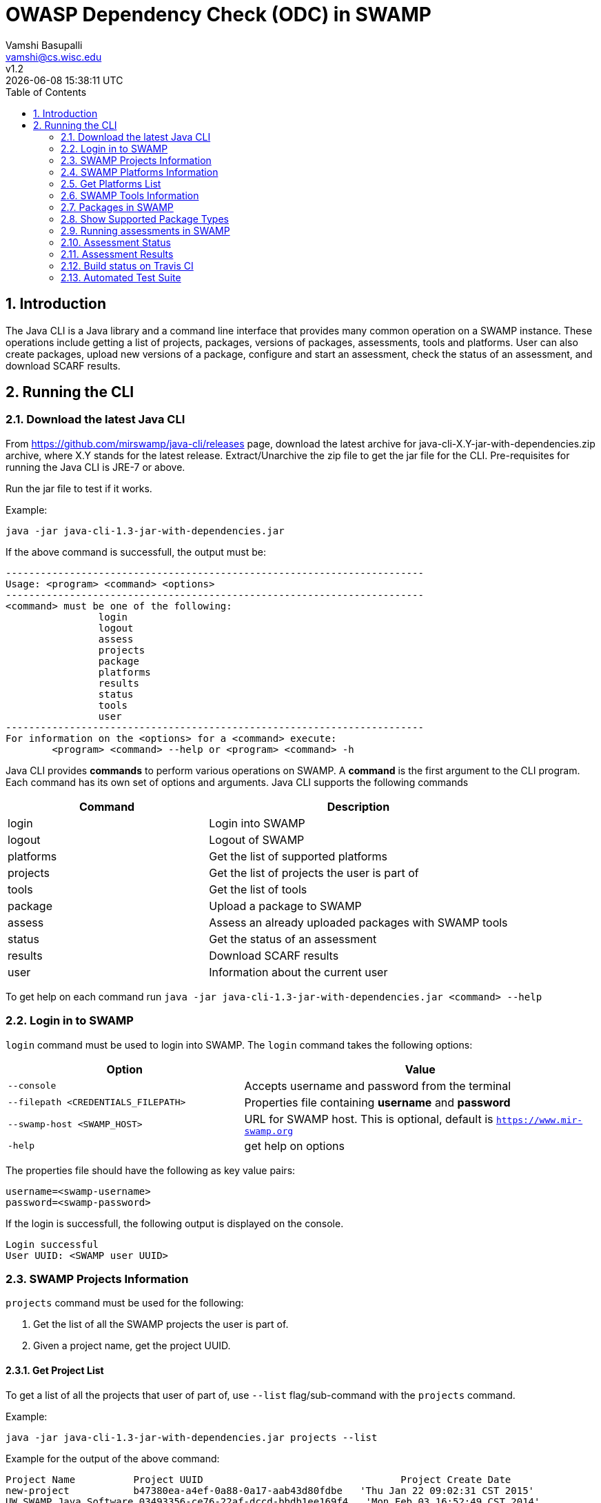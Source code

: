 = OWASP Dependency Check (ODC) in SWAMP
:toc: left
Vamshi Basupalli <vamshi@cs.wisc.edu>; v1.2; {docdatetime}

:numbered:

== Introduction

The Java CLI is a Java library and a command line interface that provides many common operation on a SWAMP instance.  These operations include getting a list of projects, packages, versions of packages, assessments, tools and platforms.  User can also create packages, upload new versions of a package, configure and start an assessment, check the status of an assessment, and download SCARF results.

== Running the CLI


=== Download the latest Java CLI

From https://github.com/mirswamp/java-cli/releases page, download the latest archive for java-cli-X.Y-jar-with-dependencies.zip archive, where X.Y stands for the latest release. Extract/Unarchive the zip file to get the jar file for the CLI. Pre-requisites for running the Java CLI is JRE-7 or above.


Run the jar file to test if it works.

Example:
```
java -jar java-cli-1.3-jar-with-dependencies.jar
```

If the above command is successfull, the output must be:
```
------------------------------------------------------------------------
Usage: <program> <command> <options>
------------------------------------------------------------------------
<command> must be one of the following:
		login
		logout
		assess
		projects
		package
		platforms
		results
		status
		tools
		user
------------------------------------------------------------------------
For information on the <options> for a <command> execute:
	<program> <command> --help or <program> <command> -h
```

Java CLI provides *commands* to perform various operations on SWAMP. A *command* is the first argument to the CLI program. Each command has its own set of options and arguments. Java CLI supports the following commands

[cols="<40%,<60%",options="header",]
|=======================================================================
|Command | Description
| login | Login into SWAMP
| logout | Logout of SWAMP
| platforms | Get the list of supported platforms
| projects |  Get the list of projects the user is part of
| tools | Get the list of tools
| package | Upload a package to SWAMP
| assess | Assess an already uploaded packages with SWAMP tools
| status | Get the status of an assessment
| results | Download SCARF results
| user | Information about the current user
|=======================================================================

To get help on each command run `java -jar java-cli-1.3-jar-with-dependencies.jar <command> --help`

=== Login in to SWAMP

`login` command must be used to login into SWAMP. The `login` command takes the following options:

[cols="<40%,<60%",options="header",]
|=======================================================================
|Option | Value
| `--console` | Accepts username and password from the terminal
| `--filepath <CREDENTIALS_FILEPATH>` | Properties file containing
                                        *username* and *password*
| `--swamp-host <SWAMP_HOST>` | URL for SWAMP host. This is optional, default is `https://www.mir-swamp.org`
| `-help` | get help on options
|=======================================================================

The properties file should have the following as key value pairs:
```
username=<swamp-username>
password=<swamp-password>
```

If the login is successfull, the following output is displayed on the console.
```
Login successful
User UUID: <SWAMP user UUID>
```

=== SWAMP Projects Information

`projects` command must be used for the following:

1. Get the list of all the SWAMP projects the user is part of.
2. Given a project name, get the project UUID.

==== Get Project List

To get a list of all the projects that user of part of, use `--list` flag/sub-command with the `projects` command.

Example:
```
java -jar java-cli-1.3-jar-with-dependencies.jar projects --list
```

Example for the output of the above command:
```
Project Name          Project UUID                                  Project Create Date
new-project           b47380ea-a4ef-0a88-0a17-aab43d80fdbe   'Thu Jan 22 09:02:31 CST 2015'
UW SWAMP Java Software 03493356-ce76-22af-dccd-bbdb1ee169f4   'Mon Feb 03 16:52:49 CST 2014'
UW Mobile             0687979d-4b25-1036-3213-05ab438fdbbc   'Tue Jun 23 11:39:05 CDT 2015'
NICS                  afc1dea9-c375-3d30-e0c7-a885fedfa8f5   'Tue Nov 17 10:57:46 CST 2015'
MySQL Testing         0b5ae539-d0fc-7ce3-8906-900580a47ea1   'Fri Sep 19 14:04:48 CDT 2014'
MyProject             b7c3408f-bb9d-11e4-a4cd-001a4a814425   'Mon Feb 23 20:51:20 CST 2015'
4plugins              df2e7c15-4d28-4224-b25c-c2570bd91156   'Thu Jun 22 14:38:23 CDT 2017'

```

==== Get Project UUID

To get a list of all the projects that user of part of, use `--uuid` flag/sub-command with the `projects` command.

`projects` command with `--uuid` flag requires the following additional options:

[cols="<40%,<60%",options="header",]
|=======================================================================
|Option | Value
| `--project-name <PROJECT_NAME>` | Name of the project to get the UUID for
|=======================================================================

Example:
```
java -jar java-cli-1.3-jar-with-dependencies.jar projects --uuid --project-name 4plugins
```

Example for the output of the above command:
```
df2e7c15-4d28-4224-b25c-c2570bd91156
```

=== SWAMP Platforms Information

`platform` command must be used for the following:

1. Get a list of all the platforms supported by the SWAMP instance.
2. Given a platform name, get the platform UUID.

=== Get Platforms List

To get a list of all the platforms that user of part of, use `--list` flag/sub-command with the `platforms` command.

Example:
```
java -jar java-cli-1.3-jar-with-dependencies.jar platforms --list
```

Example for the output of the above command:
```
Platform Name                  Platform UUID                         
android-ubuntu-12.04-64        8f4878ec-976f-11e4-829b-001a4a81450b  
centos-5-32                    73c7f6be-7c3a-11e6-88bc-001a4a81450b  
centos-5-64                    bf9ddb9c-7c3a-11e6-88bc-001a4a81450b  
centos-6-32                    fa5ee864-7c3a-11e6-88bc-001a4a81450b  
centos-6-64                    1c5cbe39-7c3b-11e6-88bc-001a4a81450b  
debian-7-64                    eaa6cf77-7c3b-11e6-88bc-001a4a81450b  
debian-8-64                    0cda9b68-7c3c-11e6-88bc-001a4a81450b  
fedora-18-64                   a9cfe21f-209d-11e3-9a3e-001a4a81450b  
fedora-19-64                   aebc38c3-209d-11e3-9a3e-001a4a81450b  
fedora-20-64                   89b4f7fd-7c3d-11e6-88bc-001a4a81450b  
fedora-21-64                   8efe5502-7c3d-11e6-88bc-001a4a81450b  
fedora-22-64                   9e559543-7c3d-11e6-88bc-001a4a81450b  
fedora-23-64                   a41798c7-7c3d-11e6-88bc-001a4a81450b  
fedora-24-64                   b0425ce1-7c3d-11e6-88bc-001a4a81450b  
scientific-5-64                54053a13-7c3f-11e6-88bc-001a4a81450b  
scientific-5.11-32             e7959cde-7c3e-11e6-88bc-001a4a81450b  
scientific-6-32                a72c3ab6-7c3f-11e6-88bc-001a4a81450b  
scientific-6-64                eacab258-7c3f-11e6-88bc-001a4a81450b  
ubuntu-10.04-64                f496f2ae-7c40-11e6-88bc-001a4a81450b  
ubuntu-12.04-64                18f66e9a-20aa-11e3-9a3e-001a4a81450b  
ubuntu-14.04-64                fd924363-7c40-11e6-88bc-001a4a81450b  
ubuntu-16.04-64                03b18efe-7c41-11e6-88bc-001a4a81450b  
```


==== Get Platform UUID

To get UUID of a platform, use `--uuid` flag/sub-command with the `platforms` command.

`platforms` command with `--uuid` flag requires the following additional options:

[cols="<40%,<60%",options="header",]
|=======================================================================
|Option | Value
| `--platform-name <PLATFORM_NAME>` | Name of the platform to get the UUID for
|=======================================================================

Example:
```
java -jar java-cli-1.3-jar-with-dependencies.jar platforms -U -N ubuntu-16.04-64
```

Example for the output of the above command:
```
03b18efe-7c41-11e6-88bc-001a4a81450b
```

=== SWAMP Tools Information

`tools` command must be used for the following:

* Get a list of all the tools supported by the SWAMP
* Given a tool name, get the platform UUID

The `tools` command takes the following options:

[cols="<40%,<60%",options="header",]
|=======================================================================
|Option | Value
| `--list` | show all the tools supported by the SWAMP instance along with their UUIDs, supported package types, and supported platforms
| `--uuid` | Flag to get UUID from tool name
| `--tool-name <TOOL_NAME>` | Name of the tool to get the UUID for
| `--project-uuid <PROJECT_UUID>` | Project UUID for extra project specific tools, this option must be used along with the `--list` option
| `--help` | get help on options
|=======================================================================

=== Packages in SWAMP

`package` command must be used for the following:

* Upload a package to SWAMP
* List supported package types
* List all the packages in a project
* Delete a set of package from a project

==== Upload a package to SWAMP

To *upload* a package, use `--upload` flag/sub-command with the `package` command.
The following additional options are required to upload a package:

[cols="<40%,<60%",options="header",]
|=======================================================================
|Option | Value
| `--pkg-archive <PACKAGE_ARCHIVE_FILEPATH>` | Path to the archive of the package.
| `--pkg-conf <PACKAGE_CONF_FILEPATH>` | Path to package.conf file for the package.
| `--new-pkg` | Flag to specify if this should be a new package, instead of a package version. If a package with the same name already exist, it is added as a package version. This is optional.
| `--os-deps-conf <OS_DEPENDENCIES_CONF_FILEPATH>` | Path to os dependency configuration file for the package. This is optional.
| `--project-uuid <PROJECT_UUID>` | UUID of the project tht this must be associated with
|=======================================================================

Example:
```
java -jar java-cli-1.3-jar-with-dependencies.jar package -U -A ./scripts/resources/test_packages/java-cli-1.3.0/java-cli-1.1.zip -C ./scripts/resources/test_packages/java-cli-1.3.0/package.conf -P df2e7c15-4d28-4224-b25c-c2570bd91156
```
Example Output:
```
Package Version UUID: d5821bf0-5719-4e33-a49c-f31a912eaa15
```
=== Show Supported Package Types

To display the *types of software packages* supported by SWAMP, `--pkg-types` flag/sub-command must be used with the `package` command.

Example:
```
java -jar java-cli-1.3-jar-with-dependencies.jar package -T
```

Example Output:
```
Android .apk
Android Java Source Code
C/C++
Java 7 Bytecode
Java 7 Source Code
Java 8 Bytecode
Java 8 Source Code
Python2
Python3
Ruby
Ruby Padrino
Ruby Sinatra
Ruby on Rails
Web Scripting
```

==== Show User Packages

To *list* packages uploaded by a user, `--list` flag/sub-command must be used with the `package` command.

the `--list` sub-command accepts the following additional options:
[cols="<40%,<60%",options="header",]
|=======================================================================
|Option | Value
| `--project-uuid <PROJECT_UUID>` | show packages that are part of this project only. If this option is not provides, all packages from all the project will be listed. This is optional
|=======================================================================

==== Delete User Packages

To *delete* a set of packages that are part of a particular project, `--delete` flag/sub-command must be used with the `package` command.

The `--delete` sub-command requires the following additional options:
[cols="<40%,<60%",options="header",]
|=======================================================================
|Option | Value
| `--pkg-uuid <PKG_UUID1> <PKG_UUID2> ...` | UUIDs of packages that must be deleted
| `--project-uuid <PROJECT_UUID>` | Project UUID for the packages
|=======================================================================

 
=== Running assessments in SWAMP

`assess` command must be used for the following:

* Perform assessments in SWAMP
* List assessments
* Information about an assessment

To *perform* an assessment, provide the following options to the `assess` command:

|=======================================================================
|Option | Value
| `--run` | Flag for running assessment
| `--pkg-uuid <PKG_VERSION_UUID>` | UUID of the version of a package that must be assessed
| `--project-uuid <PROJECT_UUID>` | Project that the package is part of
| `--platform-uuid <PROJECT_UUID1> <PROJECT_UUID2> ...` | UUIDs of the platfoms that assessments must be performed on. This is optional and is only valid for `C/C++` assessments.
| `--tool-uuid <TOOL_UUID1> <TOOL_UUID2> ...` | UUIDs of the tools that must be used for assessments
|=======================================================================

=== Assessment Status

To get the status of an assessment run, `status` command must be used with the following options:

|=======================================================================
|Option | Value
| `--project-uuid <PROJECT_UUID>` | Project UUID that the assessment was part of
| `--assess-uuid <ASSESS_UUID>` | Assessment UUID
|=======================================================================

The output of the above command will display (SUCCESS|FAILURE|INPROGRESS). Incase of SUCCESS, the number of weaknesses and *results-uuid* will also be displayed on the console. 

=== Assessment Results

To get SCARF results of an assessment run, `results` command must be used with the following options:

|=======================================================================
|Option | Value
| `--project-uuid <PROJECT_UUID>` | Project UUID that the assessment was part of
| `--results-uuid <RESULTS_UUID>` | Results UUID obtained from `status` command
| `--file-path <SCARF_FILEPATH>`  | Filepath to write SCARF Results into
|=======================================================================

SCARF results from the assessment will be stored into SCARF_FILEPATH.

=== Build status on Travis CI

[![Build Status](https://travis-ci.org/mirswamp/java-cli.svg?branch=master)](https://travis-ci.org/mirswamp/java-cli)

=== Automated Test Suite

To run the automated test suite, do the following:

* Change to `java-cli` directory
* From `https://github.com/mirswamp/java-cli/releases`, download `test_packages.zip` file and unzip it in `scripts/resources` directory.
* Download *Jython-2.7.0* stand-alone jar file from http://www.jython.org/downloads.html and create a JYTHON_JAR environment variable that points to the Jar file.
* Create a `userinfo.properties` in `scripts/resources` directory. The file should have the following as key value pairs
```
username=<swamp-username>
password=<swamp-password>
project=<swamp-user-project-uuid>
hostname=<swamp-hostname> # Optional, default is mir-swamp.org
```
* run `.scripts/test.sh` script.


